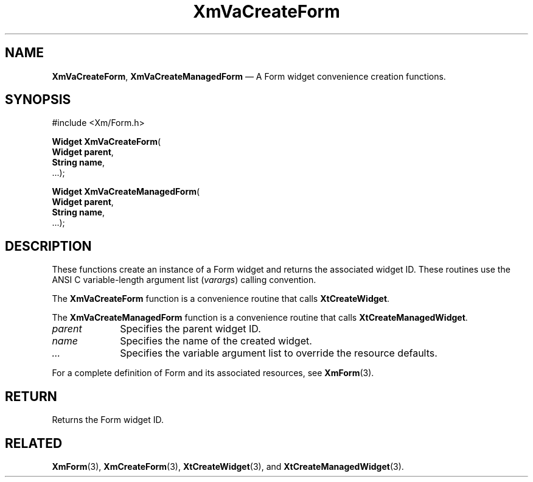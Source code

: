 .DT
.TH "XmVaCreateForm" "library call"
.SH "NAME"
\fBXmVaCreateForm\fP,
\fBXmVaCreateManagedForm\fP \(em A Form
widget convenience creation functions\&.
.iX "XmVaCreateForm" "XmVaCreateManagedForm"
.iX "creation functions" "XmVaCreateForm"
.SH "SYNOPSIS"
.PP
.nf
#include <Xm/Form\&.h>
.PP
\fBWidget \fBXmVaCreateForm\fP\fR(
\fBWidget \fBparent\fR\fR,
\fBString \fBname\fR\fR,
\&.\&.\&.);
.PP
\fBWidget \fBXmVaCreateManagedForm\fP\fR(
\fBWidget \fBparent\fR\fR,
\fBString \fBname\fR\fR,
\&.\&.\&.);
.fi
.SH "DESCRIPTION"
.PP
These functions create an instance of a
Form widget and returns the associated widget ID\&.
These routines use the ANSI C variable-length argument list (\fIvarargs\fP)
calling convention\&.
.PP
The \fBXmVaCreateForm\fP function
is a convenience routine that calls \fBXtCreateWidget\fP\&.
.PP
The \fBXmVaCreateManagedForm\fP
function is a convenience routine that calls \fBXtCreateManagedWidget\fP\&.
.PP
.IP "\fIparent\fP" 10
Specifies the parent widget ID\&.
.IP "\fIname\fP" 10
Specifies the name of the created widget\&.
.IP \fI...\fP
Specifies the variable argument list to override the resource defaults.
.PP
For a complete definition of Form and its associated
resources, see \fBXmForm\fP(3)\&.
.SH "RETURN"
.PP
Returns the Form widget ID\&.
.SH "RELATED"
.PP
\fBXmForm\fP(3),
\fBXmCreateForm\fP(3),
\fBXtCreateWidget\fP(3), and
\fBXtCreateManagedWidget\fP(3)\&.
